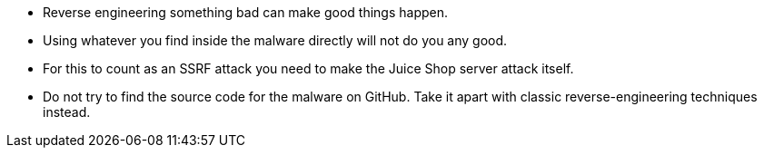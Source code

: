 * Reverse engineering something bad can make good things happen.
* Using whatever you find inside the malware directly will not do you any good.
* For this to count as an SSRF attack you need to make the Juice Shop server attack itself.
* Do not try to find the source code for the malware on GitHub. Take it apart with classic reverse-engineering techniques instead.
